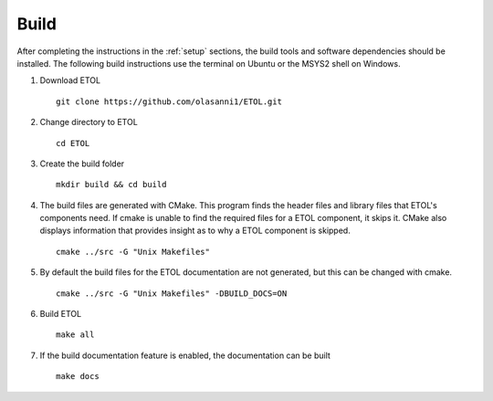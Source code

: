 =====
Build
=====

After completing the instructions in the :ref:`setup` sections, the build tools and software dependencies should be installed. The following build instructions use the terminal on Ubuntu or the MSYS2 shell on Windows.

1. Download ETOL ::

    git clone https://github.com/olasanni1/ETOL.git

#. Change directory to ETOL ::

    cd ETOL

#. Create the build folder ::

    mkdir build && cd build

#. The build files are generated with CMake. This program finds the header files and library files that ETOL's components need. If cmake is unable to find the required files for a ETOL component, it skips it. CMake also displays information that provides insight as to why a ETOL component is skipped. ::

    cmake ../src -G "Unix Makefiles"

#. By default the build files for the ETOL documentation are not generated, but this can be changed with cmake. ::

    cmake ../src -G "Unix Makefiles" -DBUILD_DOCS=ON

#. Build ETOL ::

    make all

#. If the build documentation feature is enabled, the documentation can be built ::

    make docs
